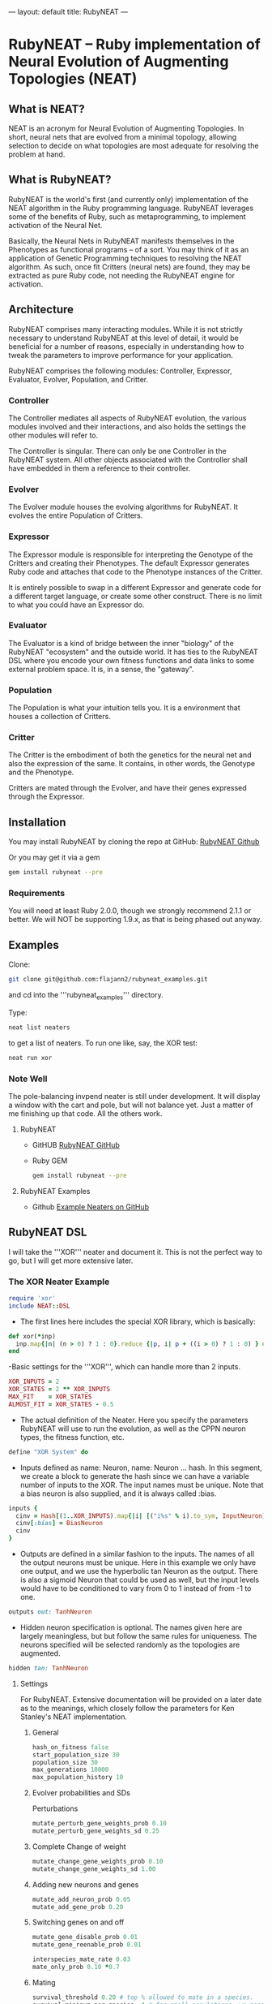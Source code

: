 ---
layout: default
title: RubyNEAT
---
* RubyNEAT -- Ruby implementation of Neural Evolution of Augmenting Topologies (NEAT)
** What is NEAT?
   NEAT is an acronym for Neural Evolution of Augmenting Topologies.
   In short, neural nets that are evolved from a minimal topology,
   allowing selection to decide on what topologies are most adequate
   for resolving the problem at hand.

** What is RubyNEAT?
   RubyNEAT is the world's first (and currently only) implementation
   of the NEAT algorithm in the Ruby programming language. RubyNEAT
   leverages some of the benefits of Ruby, such as metaprogramming,
   to implement activation of the Neural Net.

   Basically, the Neural Nets in RubyNEAT manifests themselves in the
   Phenotypes as functional programs -- of a sort. You may think of it
   as an application of Genetic Programming techniques to resolving the
   NEAT algorithm. As such, once fit Critters (neural nets) are found,
   they may be extracted as pure Ruby code, not needing the
   RubyNEAT engine for activation.

** Architecture
   RubyNEAT comprises many interacting modules. While it is
   not strictly necessary to understand RubyNEAT at this level
   of detail, it would be beneficial for a number of reasons,
   especially in understanding how to tweak the parameters
   to improve performance for your application. 

   RubyNEAT comprises the following modules: 
   Controller, Expressor, Evaluator, Evolver, Population, and Critter.

*** Controller
    The Controller mediates all aspects of RubyNEAT
    evolution, the various modules involved and their
    interactions, and also holds the settings the other
    modules will refer to. 

    The Controller is singular. There can only be one
    Controller in the RubyNEAT system. All other objects
    associated with the Controller shall have embedded
    in them a reference to their controller.

*** Evolver
    The Evolver module houses the evolving algorithms
    for RubyNEAT. It evolves the entire Population of Critters.

*** Expressor
    The Expressor module is responsible for interpreting
    the Genotype of the Critters and creating their
    Phenotypes. The default Expressor generates Ruby code
    and attaches that code to the Phenotype instances of the Critter. 

    It is entirely possible to swap in a different Expressor and
    generate code for a different target language, or create some 
    other construct. There is no limit to what you could
    have an Expressor do.

*** Evaluator
The Evaluator is a kind of bridge between the inner "biology" of the RubyNEAT "ecosystem" and the outside world. It has ties to the RubyNEAT DSL where you encode your own fitness functions and data links to some external problem space. It is, in a sense, the "gateway".

*** Population
The Population is what your intuition tells you. It is a environment that houses a collection of Critters. 

*** Critter
The Critter is the embodiment of both the genetics for the neural net and also the expression of the same. It contains, in other words, the Genotype and the Phenotype.

Critters are mated through the Evolver, and have their genes expressed through the Expressor. 

** Installation
   You may install RubyNEAT by cloning the repo at GitHub:
   [[https://github.com/flajann2/rubyneat][RubyNEAT Github]]

   Or you may get it via a gem
   #+BEGIN_SRC bash
   gem install rubyneat --pre 
   #+END_SRC

*** Requirements
     You will need at least Ruby 2.0.0, though we strongly recommend 2.1.1
     or better. We will NOT be supporting 1.9.x,
     as that is being phased out anyway.

** Examples
    Clone:

    #+BEGIN_SRC bash
      git clone git@github.com:flajann2/rubyneat_examples.git
    #+END_SRC

    and cd into the '''rubyneat_examples''' directory. 

    Type: 

    #+BEGIN_SRC bash
      neat list neaters
    #+END_SRC

    to get a list of neaters. To run one like, say, the XOR test:

    #+BEGIN_SRC bash
      neat run xor
    #+END_SRC

*** Note Well
    The pole-balancing invpend neater is still under
    development. It will display a window with the cart and pole,
    but will not balance yet. Just a matter of me 
    finishing up that code. All the others work.

**** RubyNEAT
- GitHUB
  [[https://github.com/flajann2/rubyneat][RubyNEAT GitHub]]

- Ruby GEM
  #+BEGIN_SRC bash
  gem install rubyneat --pre
  #+END_SRC

**** RubyNEAT Examples
- Github
  [[https://github.com/flajann2/rubyneat_examples][Example Neaters on GitHub]]

** RubyNEAT DSL
    I will take the '''XOR''' neater and document it.
    This is not the perfect way to go,
    but I will get more extensive later.

*** The XOR Neater Example
#+BEGIN_SRC ruby
 require 'xor'
 include NEAT::DSL
#+END_SRC

- The first lines here includes the special XOR library, which is basically:

#+BEGIN_SRC ruby
 def xor(*inp)
   inp.map{|n| (n > 0) ? 1 : 0}.reduce {|p, i| p + ((i > 0) ? 1 : 0) } == 1
 end
#+END_SRC


-Basic settings for the '''XOR''', which can handle more than 2 inputs.

#+BEGIN_SRC ruby
 XOR_INPUTS = 2
 XOR_STATES = 2 ** XOR_INPUTS
 MAX_FIT    = XOR_STATES
 ALMOST_FIT = XOR_STATES - 0.5
#+END_SRC

- The actual definition of the Neater. Here you specify the parameters RubyNEAT
  will use to run the evolution, as well as the CPPN neuron types, the fitness function,
  etc.

#+BEGIN_SRC ruby
 define "XOR System" do
#+END_SRC

- Inputs defined as name: Neuron, name: Neuron ... hash. In this segment, we
  create a block to generate the hash since we can have a variable number of
  inputs to the XOR. The input names must be unique. Note that a bias neuron
  is also supplied, and it is always called :bias.

#+BEGIN_SRC ruby
   inputs {
     cinv = Hash[(1..XOR_INPUTS).map{|i| [("i%s" % i).to_sym, InputNeuron]}]
     cinv[:bias] = BiasNeuron
     cinv
   }
#+END_SRC

- Outputs are defined in a similar fashion to the inputs. The names of all the 
  output neurons must be unique. Here in this example we only have one output, and
  we use the hyperbolic tan Neuron as the output. There is also a sigmoid Neuron
  that could be used as well, but the input levels would have to be conditioned
  to vary from 0 to 1 instead of from -1 to one.

#+BEGIN_SRC ruby
   outputs out: TanhNeuron
#+END_SRC

- Hidden neuron specification is optional. 
  The names given here are largely meaningless, but but follow the same rules
  for uniqueness. The neurons specified will be selected randomly as the topologies
  are augmented.

#+BEGIN_SRC ruby
  hidden tan: TanhNeuron
#+END_SRC

**** Settings
     For RubyNEAT. Extensive documentation will be provided on a later date
     as to the meanings, which closely follow the parameters for Ken Stanley's NEAT
     implementation.

****** General
#+BEGIN_SRC ruby
  hash_on_fitness false
  start_population_size 30
  population_size 30
  max_generations 10000
  max_population_history 10
#+END_SRC

****** Evolver probabilities and SDs
        Perturbations
#+BEGIN_SRC ruby
  mutate_perturb_gene_weights_prob 0.10
  mutate_perturb_gene_weights_sd 0.25
#+END_SRC

****** Complete Change of weight
#+BEGIN_SRC ruby
  mutate_change_gene_weights_prob 0.10
  mutate_change_gene_weights_sd 1.00
#+END_SRC

****** Adding new neurons and genes
#+BEGIN_SRC ruby
  mutate_add_neuron_prob 0.05
  mutate_add_gene_prob 0.20
#+END_SRC

****** Switching genes on and off
#+BEGIN_SRC ruby
  mutate_gene_disable_prob 0.01
  mutate_gene_reenable_prob 0.01

  interspecies_mate_rate 0.03
  mate_only_prob 0.10 *0.7
#+END_SRC

****** Mating
#+BEGIN_SRC ruby
  survival_threshold 0.20 # top % allowed to mate in a species.
  survival_mininum_per_species  4 # for small populations, we need SOMETHING to go on.
#+END_SRC

****** Fitness costs
#+BEGIN_SRC ruby
  fitness_cost_per_neuron 0.00001
  fitness_cost_per_gene   0.00001
#+END_SRC

****** Speciation

#+BEGIN_SRC ruby
  compatibility_threshold 2.5
  disjoint_coefficient 0.6
  excess_coefficient 0.6
  weight_coefficient 0.2
  max_species 20
  dropoff_age 15
  smallest_species 5
#+END_SRC

****** Sequencing
        The evaluation function is called repeatedly, and each iteration is given a
        monotonically increasing integer which represents the sequence number. The results
        of each run is returned, and those results are evaluated elsewhere in the Neater.

#+BEGIN_SRC ruby
  start_sequence_at 0
  end_sequence_at 2 ** XOR_INPUTS - 1
#+END_SRC

**** The Evolution Block

#+BEGIN_SRC ruby
 evolve do
#+END_SRC

****** The Query Block
        This query shall return a vector result that will serve
        as the inputs to the critter. 

#+BEGIN_SRC ruby
   query { |seq|
     * We'll use the seq to create the xor sequences via
     * the least signficant bits.
     condition_boolean_vector (0 ... XOR_INPUTS).map{|i| (seq & (1 << i)) != 0}
   }
#+END_SRC

****** The Compare Block
Compare the fitness of two critters. We may choose a different ordering here.

#+BEGIN_SRC ruby
  compare {|f1, f2| f2 <=> f1 }
#+END_SRC

****** The Cost of Fitness Block
        Here we integrate the cost with the fitness.

#+BEGIN_SRC ruby
  cost { |fitvec, cost|
    fit = XOR_STATES - fitvec.reduce {|a,r| a+r} - cost
    $log.debug ">>>>>>> fitvec *{fitvec} => *{fit}, cost *{cost}"
    fit
  }
#+END_SRC

****** The Fitness Block
        The fitness block is called for each activation and is given the input vector,
        the output vector, and the sequence number given to the query. The results are
        evaluated and a fitness scalar is returned.

#+BEGIN_SRC ruby
  fitness { |vin, vout, seq|
    unless vout *** :error
      bin = uncondition_boolean_vector vin
      bout = uncondition_boolean_vector vout
      bactual = [xor(*vin)]
      vactual = condition_boolean_vector bactual
      fit = (bout *** bactual) ? 0.00 : 1.00
      *simple_fitness_error(vout, vactual.map{|f| f * 0.50 })
      bfit = (bout *** bactual) ? 'T' : 'F'
      fit
    else
      $log.debug "Error on *{vin} [*{seq}]"
      1.0
    end
  }
#+ END_SRC

****** The Termination Condition
        When the desired fitness level is reached, you may want to end the
        Neater run. If so, provide a block to do just that.

#+BEGIN_SRC ruby
   stop_on_fitness { |fitness, c|
     puts "*** Generation Run *{c.generation_num}, best is *{fitness[:best]} ***\n\n"
     fitness[:best] >= ALMOST_FIT
   }
 end
#+END_SRC

**** Report Generating Block
      This particular report block just adds something to the log. You could easily
      replace that with a visual update if you like, etc.

#+BEGIN_SRC ruby
 report do |rept|
   $log.info "REPORT *{rept.to_yaml}"
 end
#+END_SRC

**** Engine Run Block
      The block here is called upon the completion of each generation. The
      'c' parameter is the RubyNEAT Controller, the same as given to the stop_on_fitness
      block.

#+BEGIN_SRC ruby
 run_engine do |c|
   $log.info "******** Run of generation %s completed, history count %d ********" %
         [c.generation_num, c.population_history.size]
 end
#+END_SRC

*** Releases
**** v0.4.0.alpha.4
 + First crude cut of a dashboard rubyneat_dashboard

**** 0.3.5.alpha.6
 + Command line workflow is a bit cleaner
 + Removed neater examples completely and place them in   
   https://github.com/flajann2/rubyneat_examples
 + Cleaned up the internal docs a bit
 + Uniquely Generated Named Objects (UGNOs) cleaned up to be respectable

**** 2015-06-08
 + Working on the Iterated ES HyperNEAT still,
   after being side-tracked by having to make a living.
   Also creating a maze environment for the critters to
   operate as bots in order to test the new ES HyperNEAT extension.
 + rnDSL, as a result of TWEANN Compositions, is undergoing
   radical changes. All example Neaters will be 
   eventually update to reflect the new syntax.

**** 2014-09-25
     Hot on the efforts on adding two major features to RubyNEAT:

 + TWEANN Compositions -- you will be able to define composites of TWEANNs on
   a per critter basis. This should mirror how, say, biological brains composite
   themselves into regions of speciality. You may specify different selections
   of neurons for each TWEANN. This is totally experiential, so we'll
   see if this results in better convergence for some problems.

 + iterated ES HyperNEAT -- one of the compsitions
   above can be specified as a Hyper TWEANN, and just
   represent one of the many compositions you may have.

 + The syntax of the Neater DSL will change quite a bit to
   reflect the new features, and all of the examples will
   be rewritten to show this.

 Do not confuse the ANN compositions here with CPPNs,
 which are completely different. By default, all TWEANNs 
 in HyperNEAT are potential CPPNs anyway, as
 you can specify more than one neuron type.

**** 2014-08-03
    Just released a very crude alpha cut of a 
    dashboard for RubyNEAT. You will have to
    install it manually, along with rubyneat.
    The gem is rubyneat_dashboard.

+ I am currently working on a Dashboard for RubyNEAT.
  It will be a gemmable plugin that will allow you to
  use the browser as the dashboard. It will have realtime
  updates and the like, allowing you to monitor the progress 
  of your Neaters, and to view and possibly set parameters,
  and to see what your Critters look like.

